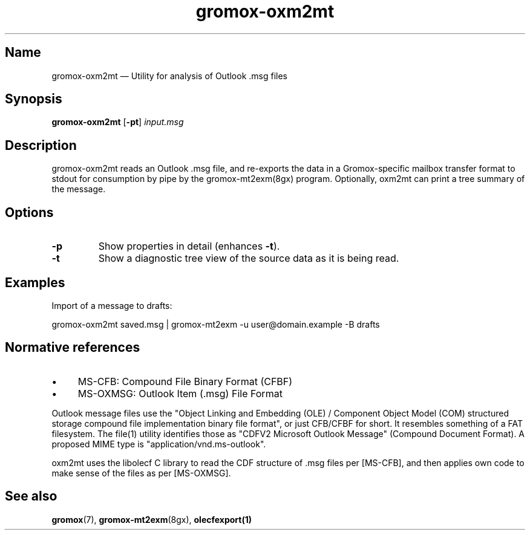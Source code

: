 .TH gromox\-oxm2mt 8 "" "Gromox" "Gromox admin reference"
.SH Name
gromox\-oxm2mt \(em Utility for analysis of Outlook .msg files
.SH Synopsis
\fBgromox\-oxm2mt\fP [\fB\-pt\fP] \fIinput.msg\fP
.SH Description
gromox\-oxm2mt reads an Outlook .msg file, and re-exports the data in a
Gromox-specific mailbox transfer format to stdout for consumption by pipe by
the gromox-mt2exm(8gx) program. Optionally, oxm2mt can print a tree summary of
the message.
.SH Options
.TP
\fB\-p\fP
Show properties in detail (enhances \fB\-t\fP).
.TP
\fB\-t\fP
Show a diagnostic tree view of the source data as it is being read.
.SH Examples
Import of a message to drafts:
.PP
gromox\-oxm2mt saved.msg | gromox\-mt2exm \-u user@domain.example \-B drafts
.SH Normative references
.IP \(bu 4
MS-CFB: Compound File Binary Format (CFBF)
.IP \(bu 4
MS-OXMSG: Outlook Item (.msg) File Format
.PP
Outlook message files use the "Object Linking and Embedding (OLE) / Component
Object Model (COM) structured storage compound file implementation binary file
format", or just CFB/CFBF for short. It resembles something of a FAT
filesystem. The file(1) utility identifies those as "CDFV2 Microsoft Outlook
Message" (Compound Document Format). A proposed MIME type is
"application/vnd.ms-outlook".
.PP
oxm2mt uses the libolecf C library to read the CDF structure of .msg files
per [MS-CFB], and then applies own code to make sense of the files as per
[MS-OXMSG].
.SH See also
\fBgromox\fP(7), \fBgromox\-mt2exm\fP(8gx), \fBolecfexport(1)\fP
